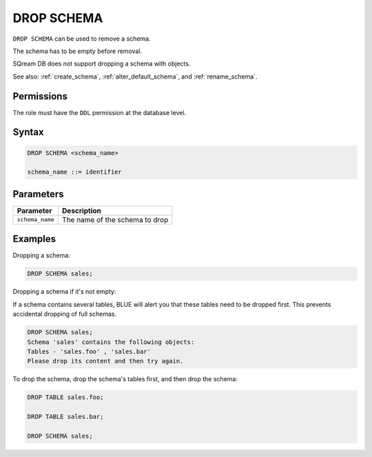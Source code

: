 .. _drop_schema:

**********************
DROP SCHEMA
**********************

``DROP SCHEMA`` can be used to remove a schema.

The schema has to be empty before removal. 

SQream DB does not support dropping a schema with objects.

See also: :ref:`create_schema`, :ref:`alter_default_schema`, and :ref:`rename_schema`.

Permissions
=============

The role must have the ``DDL`` permission at the database level.

Syntax
==========

.. code-block:: sql

	DROP SCHEMA <schema_name>

	schema_name ::= identifier  


Parameters
============

.. list-table:: 
   :widths: auto
   :header-rows: 1
   
   * - Parameter
     - Description
   * - ``schema_name``
     - The name of the schema to drop

Examples
===========

Dropping a schema:

.. code-block:: sql

	DROP SCHEMA sales;

Dropping a schema if it's not empty:

If a schema contains several tables, BLUE will alert you that these tables need to be dropped first. This prevents accidental dropping of full schemas.

.. code-block:: sql
   
	DROP SCHEMA sales;
	Schema 'sales' contains the following objects:
	Tables - 'sales.foo' , 'sales.bar'
	Please drop its content and then try again.
   
To drop the schema, drop the schema's tables first, and then drop the schema:

.. code-block:: sql
   
	DROP TABLE sales.foo;

	DROP TABLE sales.bar;

	DROP SCHEMA sales;

